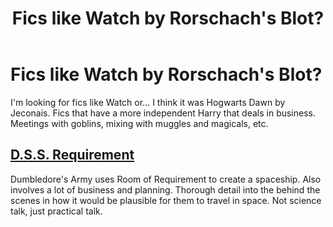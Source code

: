 #+TITLE: Fics like Watch by Rorschach's Blot?

* Fics like Watch by Rorschach's Blot?
:PROPERTIES:
:Author: OdinMage
:Score: 1
:DateUnix: 1600271323.0
:DateShort: 2020-Sep-16
:FlairText: Request
:END:
I'm looking for fics like Watch or... I think it was Hogwarts Dawn by Jeconais. Fics that have a more independent Harry that deals in business. Meetings with goblins, mixing with muggles and magicals, etc.


** [[https://archiveofourown.org/works/3412346/chapters/7472102][D.S.S. Requirement]]

Dumbledore's Army uses Room of Requirement to create a spaceship. Also involves a lot of business and planning. Thorough detail into the behind the scenes in how it would be plausible for them to travel in space. Not science talk, just practical talk.
:PROPERTIES:
:Author: dylanpidge
:Score: 2
:DateUnix: 1600325927.0
:DateShort: 2020-Sep-17
:END:
